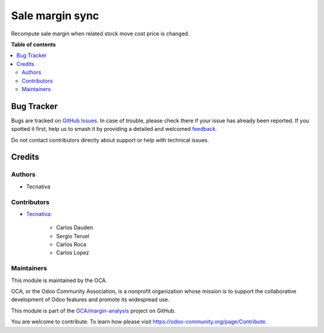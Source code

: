 ================
Sale margin sync
================

.. 
   !!!!!!!!!!!!!!!!!!!!!!!!!!!!!!!!!!!!!!!!!!!!!!!!!!!!
   !! This file is generated by oca-gen-addon-readme !!
   !! changes will be overwritten.                   !!
   !!!!!!!!!!!!!!!!!!!!!!!!!!!!!!!!!!!!!!!!!!!!!!!!!!!!
   !! source digest: sha256:8bedd08b210ecca9042c34d5b970833b6b70bf4321782c8b0fb66a50394575d6
   !!!!!!!!!!!!!!!!!!!!!!!!!!!!!!!!!!!!!!!!!!!!!!!!!!!!

.. |badge1| image:: https://img.shields.io/badge/maturity-Beta-yellow.png
    :target: https://odoo-community.org/page/development-status
    :alt: Beta
.. |badge2| image:: https://img.shields.io/badge/licence-AGPL--3-blue.png
    :target: http://www.gnu.org/licenses/agpl-3.0-standalone.html
    :alt: License: AGPL-3
.. |badge3| image:: https://img.shields.io/badge/github-OCA%2Fmargin--analysis-lightgray.png?logo=github
    :target: https://github.com/OCA/margin-analysis/tree/18.0/sale_margin_sync
    :alt: OCA/margin-analysis
.. |badge4| image:: https://img.shields.io/badge/weblate-Translate%20me-F47D42.png
    :target: https://translation.odoo-community.org/projects/margin-analysis-18-0/margin-analysis-18-0-sale_margin_sync
    :alt: Translate me on Weblate
.. |badge5| image:: https://img.shields.io/badge/runboat-Try%20me-875A7B.png
    :target: https://runboat.odoo-community.org/builds?repo=OCA/margin-analysis&target_branch=18.0
    :alt: Try me on Runboat

|badge1| |badge2| |badge3| |badge4| |badge5|

Recompute sale margin when related stock move cost price is changed.

**Table of contents**

.. contents::
   :local:

Bug Tracker
===========

Bugs are tracked on `GitHub Issues <https://github.com/OCA/margin-analysis/issues>`_.
In case of trouble, please check there if your issue has already been reported.
If you spotted it first, help us to smash it by providing a detailed and welcomed
`feedback <https://github.com/OCA/margin-analysis/issues/new?body=module:%20sale_margin_sync%0Aversion:%2018.0%0A%0A**Steps%20to%20reproduce**%0A-%20...%0A%0A**Current%20behavior**%0A%0A**Expected%20behavior**>`_.

Do not contact contributors directly about support or help with technical issues.

Credits
=======

Authors
-------

* Tecnativa

Contributors
------------

- `Tecnativa <https://www.tecnativa.com>`__:

     - Carlos Dauden
     - Sergio Teruel
     - Carlos Roca
     - Carlos Lopez

Maintainers
-----------

This module is maintained by the OCA.

.. image:: https://odoo-community.org/logo.png
   :alt: Odoo Community Association
   :target: https://odoo-community.org

OCA, or the Odoo Community Association, is a nonprofit organization whose
mission is to support the collaborative development of Odoo features and
promote its widespread use.

This module is part of the `OCA/margin-analysis <https://github.com/OCA/margin-analysis/tree/18.0/sale_margin_sync>`_ project on GitHub.

You are welcome to contribute. To learn how please visit https://odoo-community.org/page/Contribute.

